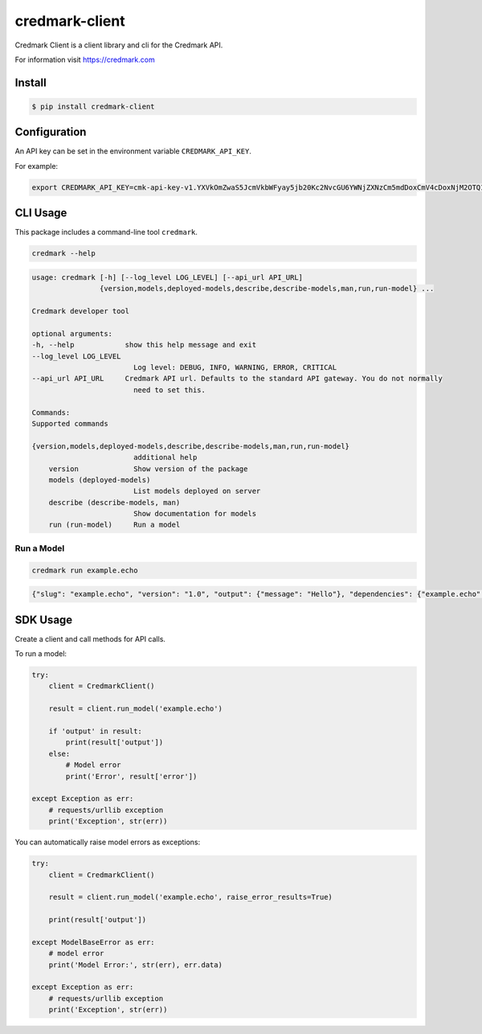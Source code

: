 ===============================
credmark-client
===============================

Credmark Client is a client library and cli for the Credmark API.

For information visit `https://credmark.com <https://credmark.com>`_

Install
-------

.. code-block:: bash

    $ pip install credmark-client


Configuration
-------------

An API key can be set in the environment variable ``CREDMARK_API_KEY``.

For example:

.. code-block:: bash

    export CREDMARK_API_KEY=cmk-api-key-v1.YXVkOmZwaS5JcmVkbWFyay5jb20Kc2NvcGU6YWNjZXNzCm5mdDoxCmV4cDoxNjM2OTQ1ODI5MTY2.0xFCAd0B19bB29D4674531d6f115237E16AfCE377c.0x42971132bd11b2d8c4ca47e831e4e8f46d2b4eca1e1b6a6e5356293e3f8a7de759d8fb3ab4d2f51455942f796ac79bf7240d54bf2df3c4453e4d9432aaee519abc


CLI Usage
---------

This package includes a command-line tool ``credmark``.

.. code-block:: bash

    credmark --help


.. code-block::

    usage: credmark [-h] [--log_level LOG_LEVEL] [--api_url API_URL]
                    {version,models,deployed-models,describe,describe-models,man,run,run-model} ...

    Credmark developer tool

    optional arguments:
    -h, --help            show this help message and exit
    --log_level LOG_LEVEL
                            Log level: DEBUG, INFO, WARNING, ERROR, CRITICAL
    --api_url API_URL     Credmark API url. Defaults to the standard API gateway. You do not normally
                            need to set this.

    Commands:
    Supported commands

    {version,models,deployed-models,describe,describe-models,man,run,run-model}
                            additional help
        version             Show version of the package
        models (deployed-models)
                            List models deployed on server
        describe (describe-models, man)
                            Show documentation for models
        run (run-model)     Run a model


Run a Model
~~~~~~~~~~~

.. code-block:: bash

    credmark run example.echo


.. code-block::

    {"slug": "example.echo", "version": "1.0", "output": {"message": "Hello"}, "dependencies": {"example.echo": {"1.0": 1}}, "runtime": 3418}



SDK Usage
---------

Create a client and call methods for API calls.

To run a model:

.. code-block:: python

    try:
        client = CredmarkClient()

        result = client.run_model('example.echo')

        if 'output' in result:
            print(result['output'])
        else:
            # Model error
            print('Error', result['error'])

    except Exception as err:
        # requests/urllib exception
        print('Exception', str(err))


You can automatically raise model errors as exceptions:

.. code-block:: python

    try:
        client = CredmarkClient()

        result = client.run_model('example.echo', raise_error_results=True)

        print(result['output'])

    except ModelBaseError as err:
        # model error
        print('Model Error:', str(err), err.data)

    except Exception as err:
        # requests/urllib exception
        print('Exception', str(err))
